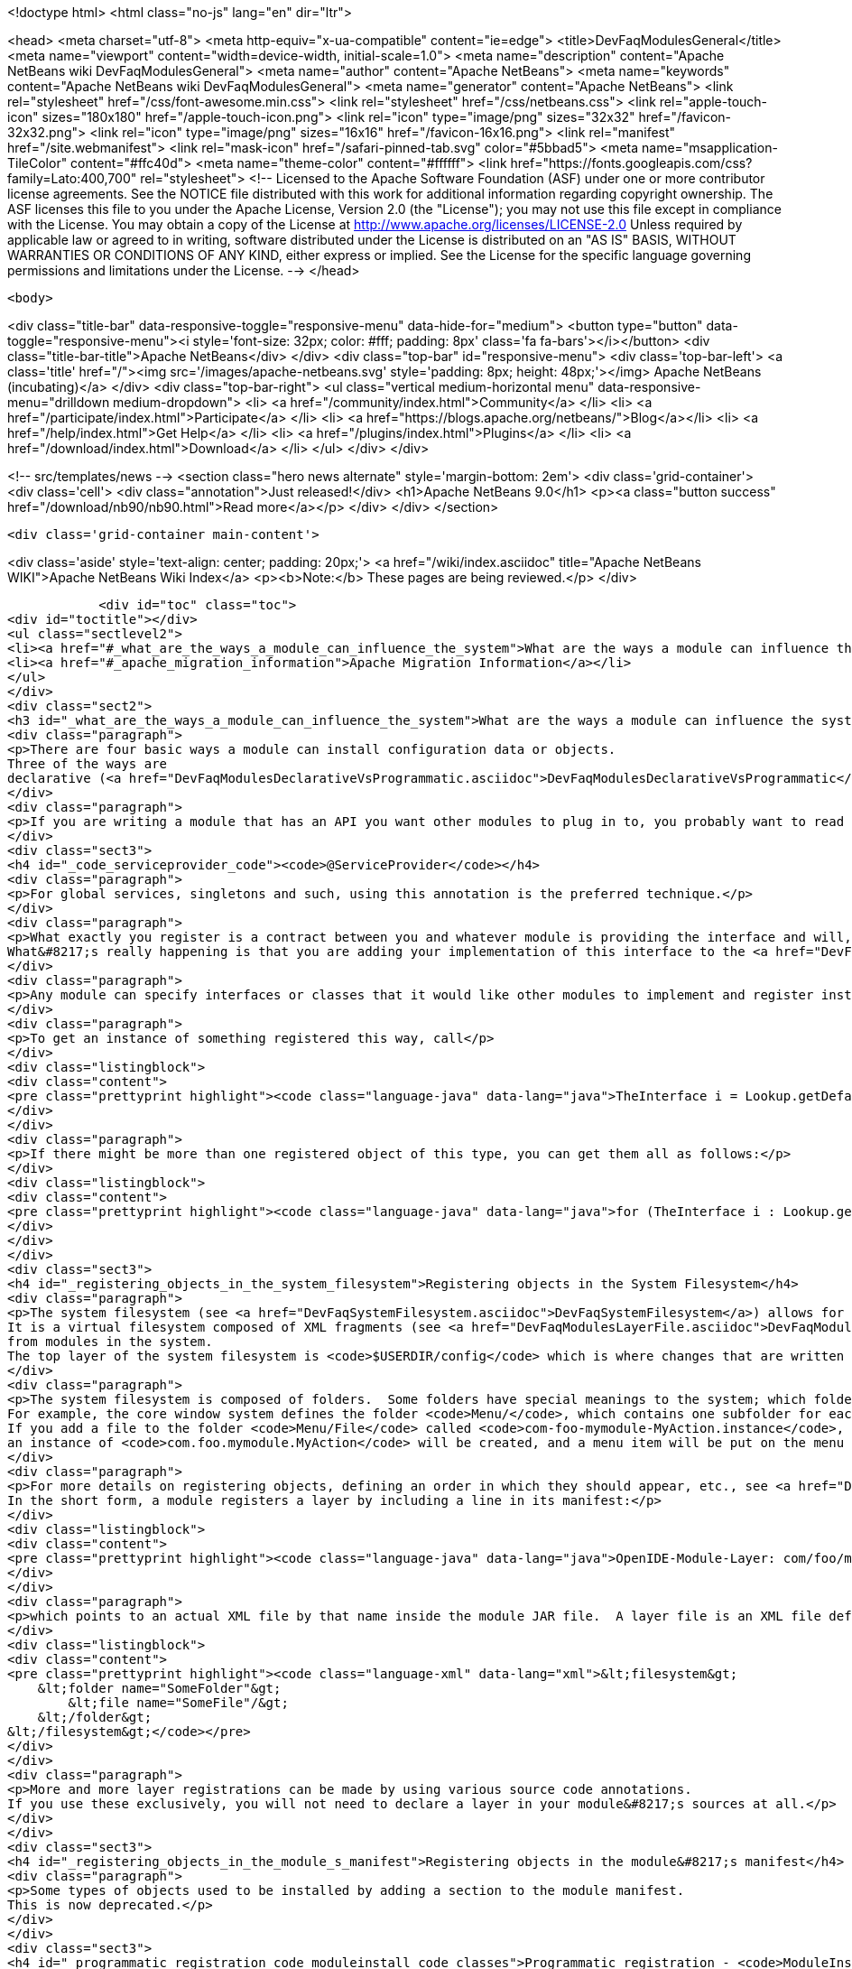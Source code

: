 

<!doctype html>
<html class="no-js" lang="en" dir="ltr">
    
<head>
    <meta charset="utf-8">
    <meta http-equiv="x-ua-compatible" content="ie=edge">
    <title>DevFaqModulesGeneral</title>
    <meta name="viewport" content="width=device-width, initial-scale=1.0">
    <meta name="description" content="Apache NetBeans wiki DevFaqModulesGeneral">
    <meta name="author" content="Apache NetBeans">
    <meta name="keywords" content="Apache NetBeans wiki DevFaqModulesGeneral">
    <meta name="generator" content="Apache NetBeans">
    <link rel="stylesheet" href="/css/font-awesome.min.css">
    <link rel="stylesheet" href="/css/netbeans.css">
    <link rel="apple-touch-icon" sizes="180x180" href="/apple-touch-icon.png">
    <link rel="icon" type="image/png" sizes="32x32" href="/favicon-32x32.png">
    <link rel="icon" type="image/png" sizes="16x16" href="/favicon-16x16.png">
    <link rel="manifest" href="/site.webmanifest">
    <link rel="mask-icon" href="/safari-pinned-tab.svg" color="#5bbad5">
    <meta name="msapplication-TileColor" content="#ffc40d">
    <meta name="theme-color" content="#ffffff">
    <link href="https://fonts.googleapis.com/css?family=Lato:400,700" rel="stylesheet"> 
    <!--
        Licensed to the Apache Software Foundation (ASF) under one
        or more contributor license agreements.  See the NOTICE file
        distributed with this work for additional information
        regarding copyright ownership.  The ASF licenses this file
        to you under the Apache License, Version 2.0 (the
        "License"); you may not use this file except in compliance
        with the License.  You may obtain a copy of the License at
        http://www.apache.org/licenses/LICENSE-2.0
        Unless required by applicable law or agreed to in writing,
        software distributed under the License is distributed on an
        "AS IS" BASIS, WITHOUT WARRANTIES OR CONDITIONS OF ANY
        KIND, either express or implied.  See the License for the
        specific language governing permissions and limitations
        under the License.
    -->
</head>


    <body>
        

<div class="title-bar" data-responsive-toggle="responsive-menu" data-hide-for="medium">
    <button type="button" data-toggle="responsive-menu"><i style='font-size: 32px; color: #fff; padding: 8px' class='fa fa-bars'></i></button>
    <div class="title-bar-title">Apache NetBeans</div>
</div>
<div class="top-bar" id="responsive-menu">
    <div class='top-bar-left'>
        <a class='title' href="/"><img src='/images/apache-netbeans.svg' style='padding: 8px; height: 48px;'></img> Apache NetBeans (incubating)</a>
    </div>
    <div class="top-bar-right">
        <ul class="vertical medium-horizontal menu" data-responsive-menu="drilldown medium-dropdown">
            <li> <a href="/community/index.html">Community</a> </li>
            <li> <a href="/participate/index.html">Participate</a> </li>
            <li> <a href="https://blogs.apache.org/netbeans/">Blog</a></li>
            <li> <a href="/help/index.html">Get Help</a> </li>
            <li> <a href="/plugins/index.html">Plugins</a> </li>
            <li> <a href="/download/index.html">Download</a> </li>
        </ul>
    </div>
</div>


        
<!-- src/templates/news -->
<section class="hero news alternate" style='margin-bottom: 2em'>
    <div class='grid-container'>
        <div class='cell'>
            <div class="annotation">Just released!</div>
            <h1>Apache NetBeans 9.0</h1>
            <p><a class="button success" href="/download/nb90/nb90.html">Read more</a></p>
        </div>
    </div>
</section>

        <div class='grid-container main-content'>
            
<div class='aside' style='text-align: center; padding: 20px;'>
    <a href="/wiki/index.asciidoc" title="Apache NetBeans WIKI">Apache NetBeans Wiki Index</a>
    <p><b>Note:</b> These pages are being reviewed.</p>
</div>

            <div id="toc" class="toc">
<div id="toctitle"></div>
<ul class="sectlevel2">
<li><a href="#_what_are_the_ways_a_module_can_influence_the_system">What are the ways a module can influence the system?</a></li>
<li><a href="#_apache_migration_information">Apache Migration Information</a></li>
</ul>
</div>
<div class="sect2">
<h3 id="_what_are_the_ways_a_module_can_influence_the_system">What are the ways a module can influence the system?</h3>
<div class="paragraph">
<p>There are four basic ways a module can install configuration data or objects.
Three of the ways are
declarative (<a href="DevFaqModulesDeclarativeVsProgrammatic.asciidoc">DevFaqModulesDeclarativeVsProgrammatic</a>); these mechanisms are preferred.</p>
</div>
<div class="paragraph">
<p>If you are writing a module that has an API you want other modules to plug in to, you probably want to read <a href="DevFaqWhenToUseWhatRegistrationMethod.asciidoc">DevFaqWhenToUseWhatRegistrationMethod</a>.</p>
</div>
<div class="sect3">
<h4 id="_code_serviceprovider_code"><code>@ServiceProvider</code></h4>
<div class="paragraph">
<p>For global services, singletons and such, using this annotation is the preferred technique.</p>
</div>
<div class="paragraph">
<p>What exactly you register is a contract between you and whatever module is providing the interface and will, presumably, do something with what you put there.
What&#8217;s really happening is that you are adding your implementation of this interface to the <a href="DevFaqLookupDefault.asciidoc">default Lookup</a>. At build-time, registration files are generated into <code>META-INF/services</code> in your module&#8217;s JAR file.  The default lookup (or JDK 6&#8217;s <a href="http://java.sun.com/javase/6/docs/api/java/util/ServiceLoader.html">ServiceLoader</a>) knows how to read such files.  Typically the classes need to be public and have a public no-argument constructor.</p>
</div>
<div class="paragraph">
<p>Any module can specify interfaces or classes that it would like other modules to implement and register instances of.  For example, the Project API module asks that each module that implements a <em>project type</em> (the things you see in the New Project wizard in NetBeans) register their `ProjectFactory`s in default lookup.</p>
</div>
<div class="paragraph">
<p>To get an instance of something registered this way, call</p>
</div>
<div class="listingblock">
<div class="content">
<pre class="prettyprint highlight"><code class="language-java" data-lang="java">TheInterface i = Lookup.getDefault().lookup(TheInterface.class);</code></pre>
</div>
</div>
<div class="paragraph">
<p>If there might be more than one registered object of this type, you can get them all as follows:</p>
</div>
<div class="listingblock">
<div class="content">
<pre class="prettyprint highlight"><code class="language-java" data-lang="java">for (TheInterface i : Lookup.getDefault().lookupAll(TheInterface.class)) {...}</code></pre>
</div>
</div>
</div>
<div class="sect3">
<h4 id="_registering_objects_in_the_system_filesystem">Registering objects in the System Filesystem</h4>
<div class="paragraph">
<p>The system filesystem (see <a href="DevFaqSystemFilesystem.asciidoc">DevFaqSystemFilesystem</a>) allows for more detailed configuration when registering objects.
It is a virtual filesystem composed of XML fragments (see <a href="DevFaqModulesLayerFile.asciidoc">DevFaqModulesLayerFile</a>)
from modules in the system.
The top layer of the system filesystem is <code>$USERDIR/config</code> which is where changes that are written at runtime are put.</p>
</div>
<div class="paragraph">
<p>The system filesystem is composed of folders.  Some folders have special meanings to the system; which folders exist and are meaningful depends on which modules you have installed.
For example, the core window system defines the folder <code>Menu/</code>, which contains one subfolder for each menu in the main window&#8217;s menu bar.
If you add a file to the folder <code>Menu/File</code> called <code>com-foo-mymodule-MyAction.instance</code>,
an instance of <code>com.foo.mymodule.MyAction</code> will be created, and a menu item will be put on the menu for it.</p>
</div>
<div class="paragraph">
<p>For more details on registering objects, defining an order in which they should appear, etc., see <a href="DevFaqModulesLayerFile.asciidoc">DevFaqModulesLayerFile</a>.
In the short form, a module registers a layer by including a line in its manifest:</p>
</div>
<div class="listingblock">
<div class="content">
<pre class="prettyprint highlight"><code class="language-java" data-lang="java">OpenIDE-Module-Layer: com/foo/mymodule/resources/layer.xml</code></pre>
</div>
</div>
<div class="paragraph">
<p>which points to an actual XML file by that name inside the module JAR file.  A layer file is an XML file defining a mini-filesystem:</p>
</div>
<div class="listingblock">
<div class="content">
<pre class="prettyprint highlight"><code class="language-xml" data-lang="xml">&lt;filesystem&gt;
    &lt;folder name="SomeFolder"&gt;
        &lt;file name="SomeFile"/&gt;
    &lt;/folder&gt;
&lt;/filesystem&gt;</code></pre>
</div>
</div>
<div class="paragraph">
<p>More and more layer registrations can be made by using various source code annotations.
If you use these exclusively, you will not need to declare a layer in your module&#8217;s sources at all.</p>
</div>
</div>
<div class="sect3">
<h4 id="_registering_objects_in_the_module_s_manifest">Registering objects in the module&#8217;s manifest</h4>
<div class="paragraph">
<p>Some types of objects used to be installed by adding a section to the module manifest.
This is now deprecated.</p>
</div>
</div>
<div class="sect3">
<h4 id="_programmatic_registration_code_moduleinstall_code_classes">Programmatic registration - <code>ModuleInstall</code> classes</h4>
<div class="paragraph">
<p>The module system allows you to provide a <code>ModuleInstall</code> class, which runs some code during startup or when the module is loaded, and can run cleanup code when it is uninstalled or disabled.  This is the least desirable way to do things, because running code on startup means slowing down startup.
Before you use such a class, be sure there is no declarative way to do what you&#8217;re trying to do;
see: <a href="DevFaqModulesDeclarativeVsProgrammatic.asciidoc">DevFaqModulesDeclarativeVsProgrammatic</a></p>
</div>
<div class="paragraph">
<p>To have some code run on startup/installation/uninstallation/etc., add a line like the following to your module&#8217;s manifest file:</p>
</div>
<div class="listingblock">
<div class="content">
<pre class="prettyprint highlight"><code class="language-java" data-lang="java">OpenIDE-Module-Install: org/netbeans/modules/paintcatcher/PaintCatcherModule.class</code></pre>
</div>
</div>
<div class="paragraph">
<p>This line should be part of the group of lines at the top of the manifest, with no blank lines before it.  It is a pointer to a class file inside the module.  The class file must extend the class <code>org.openide.modules.ModuleInstall</code>.
There is a wizard in the development support to create and register such a class for you.</p>
</div>
<div class="paragraph">
<p>&lt;hr/&gt;
Applies to: NetBeans 6.7 and later</p>
</div>
</div>
</div>
<div class="sect2">
<h3 id="_apache_migration_information">Apache Migration Information</h3>
<div class="paragraph">
<p>The content in this page was kindly donated by Oracle Corp. to the
Apache Software Foundation.</p>
</div>
<div class="paragraph">
<p>This page was exported from <a href="http://wiki.netbeans.org/DevFaqModulesGeneral">http://wiki.netbeans.org/DevFaqModulesGeneral</a> ,
that was last modified by NetBeans user Jglick
on 2011-12-13T23:55:02Z.</p>
</div>
<div class="paragraph">
<p><strong>NOTE:</strong> This document was automatically converted to the AsciiDoc format on 2018-02-07, and needs to be reviewed.</p>
</div>
</div>
            
<section class='tools'>
    <ul class="menu align-center">
        <li><a title="Facebook" href="https://www.facebook.com/NetBeans"><i class="fa fa-md fa-facebook"></i></a></li>
        <li><a title="Twitter" href="https://twitter.com/netbeans"><i class="fa fa-md fa-twitter"></i></a></li>
        <li><a title="Github" href="https://github.com/apache/incubator-netbeans"><i class="fa fa-md fa-github"></i></a></li>
        <li><a title="YouTube" href="https://www.youtube.com/user/netbeansvideos"><i class="fa fa-md fa-youtube"></i></a></li>
        <li><a title="Slack" href="https://netbeans.signup.team/"><i class="fa fa-md fa-slack"></i></a></li>
        <li><a title="JIRA" href="https://issues.apache.org/jira/projects/NETBEANS/summary"><i class="fa fa-mf fa-bug"></i></a></li>
    </ul>
    <ul class="menu align-center">
        
        <li><a href="https://github.com/apache/incubator-netbeans-website/blob/master/netbeans.apache.org/src/content/wiki/DevFaqModulesGeneral.asciidoc" title="See this page in github"><i class="fa fa-md fa-edit"></i> See this page in github.</a></li>
    </ul>
</section>

        </div>
        

<div class='grid-container incubator-area' style='margin-top: 64px'>
    <div class='grid-x grid-padding-x'>
        <div class='large-auto cell text-center'>
            <a href="https://www.apache.org/">
                <img style="width: 320px" title="Apache Software Foundation" src="/images/asf_logo_wide.svg" />
            </a>
        </div>
        <div class='large-auto cell text-center'>
            <a href="https://www.apache.org/events/current-event.html">
               <img style="width:234px; height: 60px;" title="Apache Software Foundation current event" src="https://www.apache.org/events/current-event-234x60.png"/>
            </a>
        </div>
    </div>
</div>
<footer>
    <div class="grid-container">
        <div class="grid-x grid-padding-x">
            <div class="large-auto cell">
                
                <h1>About</h1>
                <ul>
                    <li><a href="https://www.apache.org/foundation/thanks.html">Thanks</a></li>
                    <li><a href="https://www.apache.org/foundation/sponsorship.html">Sponsorship</a></li>
                    <li><a href="https://www.apache.org/security/">Security</a></li>
                    <li><a href="https://incubator.apache.org/projects/netbeans.html">Incubation Status</a></li>
                </ul>
            </div>
            <div class="large-auto cell">
                <h1><a href="/community/index.html">Community</a></h1>
                <ul>
                    <li><a href="/community/mailing-lists.html">Mailing lists</a></li>
                    <li><a href="/community/committer.html">Becoming a committer</a></li>
                    <li><a href="/community/events.html">NetBeans Events</a></li>
                    <li><a href="https://www.apache.org/events/current-event.html">Apache Events</a></li>
                    <li><a href="/community/who.html">Who is who</a></li>
                </ul>
            </div>
            <div class="large-auto cell">
                <h1><a href="/participate/index.html">Participate</a></h1>
                <ul>
                    <li><a href="/participate/submit-pr.html">Submitting Pull Requests</a></li>
                    <li><a href="/participate/report-issue.html">Reporting Issues</a></li>
                    <li><a href="/participate/netcat.html">NetCAT - Community Acceptance Testing</a></li>
                    <li><a href="/participate/index.html#documentation">Improving the documentation</a></li>
                </ul>
            </div>
            <div class="large-auto cell">
                <h1><a href="/help/index.html">Get Help</a></h1>
                <ul>
                    <li><a href="/help/index.html#documentation">Documentation</a></li>
                    <li><a href="/help/getting-started.html">Platform videos</a></li>
                    <li><a href="/wiki/index.asciidoc">Wiki</a></li>
                    <li><a href="/help/index.html#support">Community Support</a></li>
                    <li><a href="/help/commercial-support.html">Commercial Support</a></li>
                </ul>
            </div>
            <div class="large-auto cell">
                <h1><a href="/download/index.html">Download</a></h1>
                <ul>
                    <li><a href="/download/index.html#releases">Releases</a></li>
                    <ul>
                        <li><a href="/download/nb90/nb90.html">Apache NetBeans 9.0</a></li>
                        <li><a href="/download/nb90/nb90-rc1.html">Apache NetBeans 9.0 (RC1)</a></li>
                        <li><a href="/download/nb90/nb90-beta.html">Apache NetBeans 9.0 (beta)</a></li>
                    </ul>
                    <li><a href="/plugins/index.html">Plugins</a></li>
                    <li><a href="/download/index.html#source">Building from source</a></li>
                    <li><a href="/download/index.html#previous">Previous releases</a></li>
                </ul>
            </div>
        </div>
    </div>
</footer>
<div class='footer-disclaimer'>
    <div class="footer-disclaimer-content">
        <p>Copyright &copy; 2017-2018 <a href="https://www.apache.org">The Apache Software Foundation</a>.</p>
        <p>Licensed under the Apache <a href="https://www.apache.org/licenses/">license</a>, version 2.0</p>
        <p><a href="https://incubator.apache.org/" alt="Apache Incubator"><img src='/images/incubator_feather_egg_logo_bw_crop.png' title='Apache Incubator'></img></a></p>
        <div style='max-width: 40em; margin: 0 auto'>
            <p>Apache NetBeans is an effort undergoing incubation at The Apache Software Foundation (ASF), sponsored by the Apache Incubator. Incubation is required of all newly accepted projects until a further review indicates that the infrastructure, communications, and decision making process have stabilized in a manner consistent with other successful ASF projects. While incubation status is not necessarily a reflection of the completeness or stability of the code, it does indicate that the project has yet to be fully endorsed by the ASF.</p>
            <p>Apache Incubator, Apache, the Apache feather logo, the Apache NetBeans logo, and the Apache Incubator project logo are trademarks of <a href="https://www.apache.org">The Apache Software Foundation</a>.</p>
            <p>Oracle and Java are registered trademarks of Oracle and/or its affiliates.</p>
        </div>
        
    </div>
</div>


        <script src="/js/vendor/jquery-3.2.1.min.js"></script>
        <script src="/js/vendor/what-input.js"></script>
        <script src="/js/vendor/foundation.min.js"></script>
        <script src="/js/netbeans.js"></script>
        <script src="/js/vendor/jquery.colorbox-min.js"></script>
        <script src="https://cdn.rawgit.com/google/code-prettify/master/loader/run_prettify.js"></script>
        <script>
            
            $(function(){ $(document).foundation(); });
        </script>
    </body>
</html>
